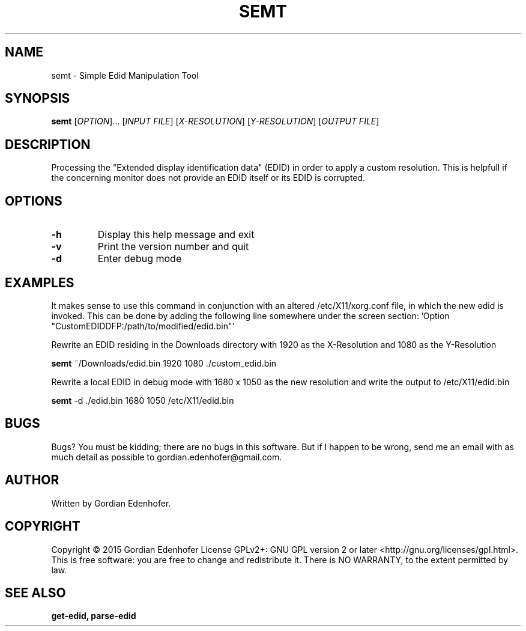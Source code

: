 .TH SEMT "1" "June 2015" "NONE" "User Commands"
.SH NAME
semt \- Simple Edid Manipulation Tool
.SH SYNOPSIS
.B semt
[\fIOPTION\fR]... [\fIINPUT FILE\fR] [\fIX-RESOLUTION\fR] [\fIY-RESOLUTION\fR] [\fIOUTPUT FILE\fR]
.SH DESCRIPTION
Processing the "Extended display identification data" (EDID) in order to apply a
custom resolution. This is helpfull if the concerning monitor does not provide
an EDID itself or its EDID is corrupted.
.SH OPTIONS
.TP
.BR \-h
Display this help message and exit
.TP
.BR \-v
Print the version number and quit
.TP
.BR \-d
Enter debug mode
.SH EXAMPLES
It makes sense to use this command in conjunction with an altered
/etc/X11/xorg.conf file, in which the new edid is invoked. This can be done by
adding the following line somewhere under the screen section: 'Option
"CustomEDIDDFP:/path/to/modified/edid.bin"'

Rewrite an EDID residing in the Downloads directory with 1920 as the
X-Resolution and 1080 as the Y-Resolution

.ti 12
.B semt
~/Downloads/edid.bin 1920 1080 ./custom_edid.bin

Rewrite a local EDID in debug mode with 1680 x 1050 as the new resolution and
write the output to /etc/X11/edid.bin

.ti 12
.B semt
-d ./edid.bin 1680 1050 /etc/X11/edid.bin
.SH "BUGS"
.sp
Bugs? You must be kidding; there are no bugs in this software\&.
But if I happen to be wrong, send me an email with as much detail as possible
to gordian.edenhofer@gmail.com.

.SH AUTHOR
Written by Gordian Edenhofer.
.SH COPYRIGHT
Copyright \(co 2015 Gordian Edenhofer
License GPLv2+: GNU GPL version 2 or later <http://gnu.org/licenses/gpl.html>.
.br
This is free software: you are free to change and redistribute it.
There is NO WARRANTY, to the extent permitted by law.
.SH "SEE ALSO"
.B get-edid,
.B parse-edid

